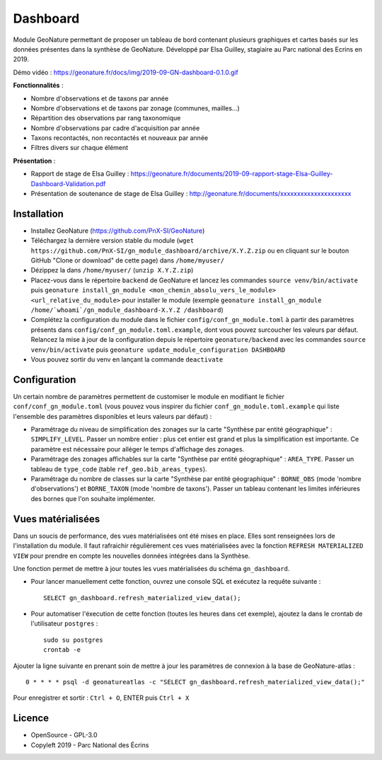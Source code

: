 ======================
Dashboard
======================

Module GeoNature permettant de proposer un tableau de bord contenant plusieurs graphiques et cartes basés sur les données présentes dans la synthèse de GeoNature. Développé par Elsa Guilley, stagiaire au Parc national des Ecrins en 2019. 

Démo vidéo : https://geonature.fr/docs/img/2019-09-GN-dashboard-0.1.0.gif

.. image :: https://user-images.githubusercontent.com/38694819/57705368-0ab5bb00-7664-11e9-9b40-fe5c43d4d29e.png

**Fonctionnalités** :

* Nombre d'observations et de taxons par année
* Nombre d'observations et de taxons par zonage (communes, mailles...)
* Répartition des observations par rang taxonomique
* Nombre d'observations par cadre d'acquisition par année
* Taxons recontactés, non recontactés et nouveaux par année
* Filtres divers sur chaque élément

**Présentation** :

* Rapport de stage de Elsa Guilley : https://geonature.fr/documents/2019-09-rapport-stage-Elsa-Guilley-Dashboard-Validation.pdf
* Présentation de soutenance de stage de Elsa Guilley : http://geonature.fr/documents/xxxxxxxxxxxxxxxxxxxxx

Installation
============

* Installez GeoNature (https://github.com/PnX-SI/GeoNature)
* Téléchargez la dernière version stable du module (``wget https://github.com/PnX-SI/gn_module_dashboard/archive/X.Y.Z.zip`` ou en cliquant sur le bouton GitHub "Clone or download" de cette page) dans ``/home/myuser/``
* Dézippez la dans ``/home/myuser/`` (``unzip X.Y.Z.zip``)
* Placez-vous dans le répertoire ``backend`` de GeoNature et lancez les commandes ``source venv/bin/activate`` puis ``geonature install_gn_module <mon_chemin_absolu_vers_le_module> <url_relative_du_module>`` pour installer le module (exemple ``geonature install_gn_module /home/`whoami`/gn_module_dashboard-X.Y.Z /dashboard``)
* Complétez la configuration du module dans le fichier ``config/conf_gn_module.toml`` à partir des paramètres présents dans ``config/conf_gn_module.toml.example``, dont vous pouvez surcoucher les valeurs par défaut. Relancez la mise à jour de la configuration depuis le répertoire ``geonature/backend`` avec les commandes ``source venv/bin/activate`` puis ``geonature update_module_configuration DASHBOARD``
* Vous pouvez sortir du venv en lançant la commande ``deactivate``

Configuration
=============

Un certain nombre de paramètres permettent de customiser le module en modifiant le fichier ``conf/conf_gn_module.toml`` (vous pouvez vous inspirer du fichier ``conf_gn_module.toml.example`` qui liste l'ensemble des paramètres disponibles et leurs valeurs par défaut) :

- Paramétrage du niveau de simplification des zonages sur la carte "Synthèse par entité géographique" : ``SIMPLIFY_LEVEL``. Passer un nombre entier : plus cet entier est grand et plus la simplification est importante. Ce paramètre est nécessaire pour alléger le temps d'affichage des zonages.
- Paramétrage des zonages affichables sur la carte "Synthèse par entité géographique" : ``AREA_TYPE``. Passer un tableau de ``type_code`` (table ``ref_geo.bib_areas_types``).
- Paramétrage du nombre de classes sur la carte "Synthèse par entité géographique" : ``BORNE_OBS`` (mode 'nombre d'observations') et ``BORNE_TAXON`` (mode 'nombre de taxons'). Passer un tableau contenant les limites inférieures des bornes que l'on souhaite implémenter. 

Vues matérialisées
==================

Dans un soucis de performance, des vues matérialisées ont été mises en place. Elles sont renseignées lors de l'installation du module. Il faut rafraichir régulièrement ces vues matérialisées avec la fonction ``REFRESH MATERIALIZED VIEW`` pour prendre en compte les nouvelles données intégrées dans la Synthèse.

Une fonction permet de mettre à jour toutes les vues matérialisées du schéma ``gn_dashboard``.

* Pour lancer manuellement cette fonction, ouvrez une console SQL et exécutez la requête suivante :

  ::

        SELECT gn_dashboard.refresh_materialized_view_data();

* Pour automatiser l'éxecution de cette fonction (toutes les heures dans cet exemple), ajoutez la dans le crontab de l'utilisateur ``postgres`` :

  ::

        sudo su postgres
        crontab -e


Ajouter la ligne suivante en prenant soin de mettre à jour les paramètres de connexion à la base de GeoNature-atlas :

::

    0 * * * * psql -d geonatureatlas -c "SELECT gn_dashboard.refresh_materialized_view_data();"

Pour enregistrer et sortir : ``Ctrl + O``, ENTER puis ``Ctrl + X``

Licence
=======

* OpenSource - GPL-3.0
* Copyleft 2019 - Parc National des Écrins

.. image:: http://geonature.fr/img/logo-pne.jpg
    :target: http://www.ecrins-parcnational.fr

